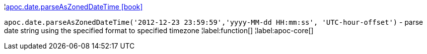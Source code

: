 ¦xref::overview/apoc.date/apoc.date.parseAsZonedDateTime.adoc[apoc.date.parseAsZonedDateTime icon:book[]] +

`apoc.date.parseAsZonedDateTime('2012-12-23 23:59:59','yyyy-MM-dd HH:mm:ss', 'UTC-hour-offset')` - parse date string using the specified format to specified timezone
¦label:function[]
¦label:apoc-core[]
